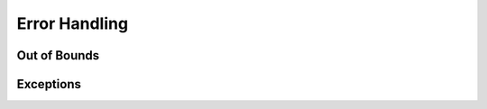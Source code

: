 Error Handling
===============================

Out of Bounds
-------------------

Exceptions
-------------------
